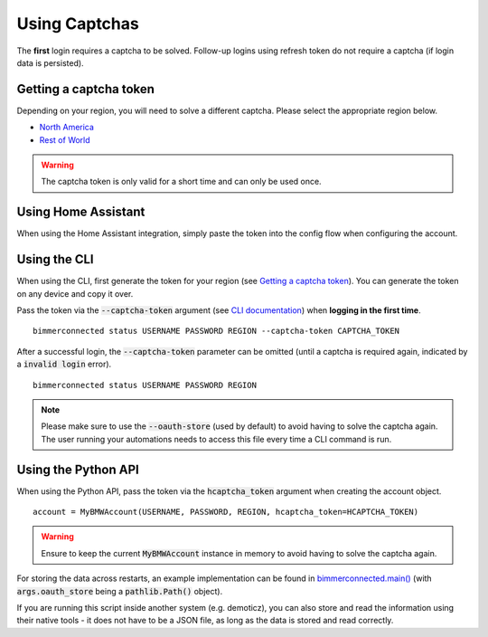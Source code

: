 Using Captchas
==============

The **first** login requires a captcha to be solved. Follow-up logins using refresh token do not require a captcha (if login data is persisted).


Getting a captcha token
------------------------

Depending on your region, you will need to solve a different captcha. Please select the appropriate region below.

- `North America <captcha/north_america.html>`_
- `Rest of World <captcha/rest_of_world.html>`_

.. warning::
   The captcha token is only valid for a short time and can only be used once.


Using Home Assistant
--------------------

When using the Home Assistant integration, simply paste the token into the config flow when configuring the account.

Using the CLI
-------------

When using the CLI, first generate the token for your region (see `Getting a captcha token <#getting-a-captcha-token>`_).
You can generate the token on any device and copy it over.

Pass the token via the :code:`--captcha-token` argument (see `CLI documentation <cli.html#named-arguments>`_) when **logging in the first time**.

::

  bimmerconnected status USERNAME PASSWORD REGION --captcha-token CAPTCHA_TOKEN

After a successful login, the :code:`--captcha-token` parameter can be omitted (until a captcha is required again, indicated by a :code:`invalid login` error).

::

  bimmerconnected status USERNAME PASSWORD REGION

.. note::

   Please make sure to use the :code:`--oauth-store` (used by default) to avoid having to solve the captcha again.
   The user running your automations needs to access this file every time a CLI command is run.

Using the Python API
---------------------

When using the Python API, pass the token via the :code:`hcaptcha_token` argument when creating the account object.

::

  account = MyBMWAccount(USERNAME, PASSWORD, REGION, hcaptcha_token=HCAPTCHA_TOKEN)

.. warning::

   Ensure to keep the current :code:`MyBMWAccount` instance in memory to avoid having to solve the captcha again.

For storing the data across restarts, an example implementation can be found in
`bimmerconnected.main() <https://github.com/bimmerconnected/bimmer_connected/blob/40ba148579da6b45268ea8ed9eb252cbafbe9042/bimmer_connected/cli.py#L328>`_
(with :code:`args.oauth_store` being a :code:`pathlib.Path()` object).

If you are running this script inside another system (e.g. demoticz), you can also store and read the information using their native tools 
- it does not have to be a JSON file, as long as the data is stored and read correctly.
